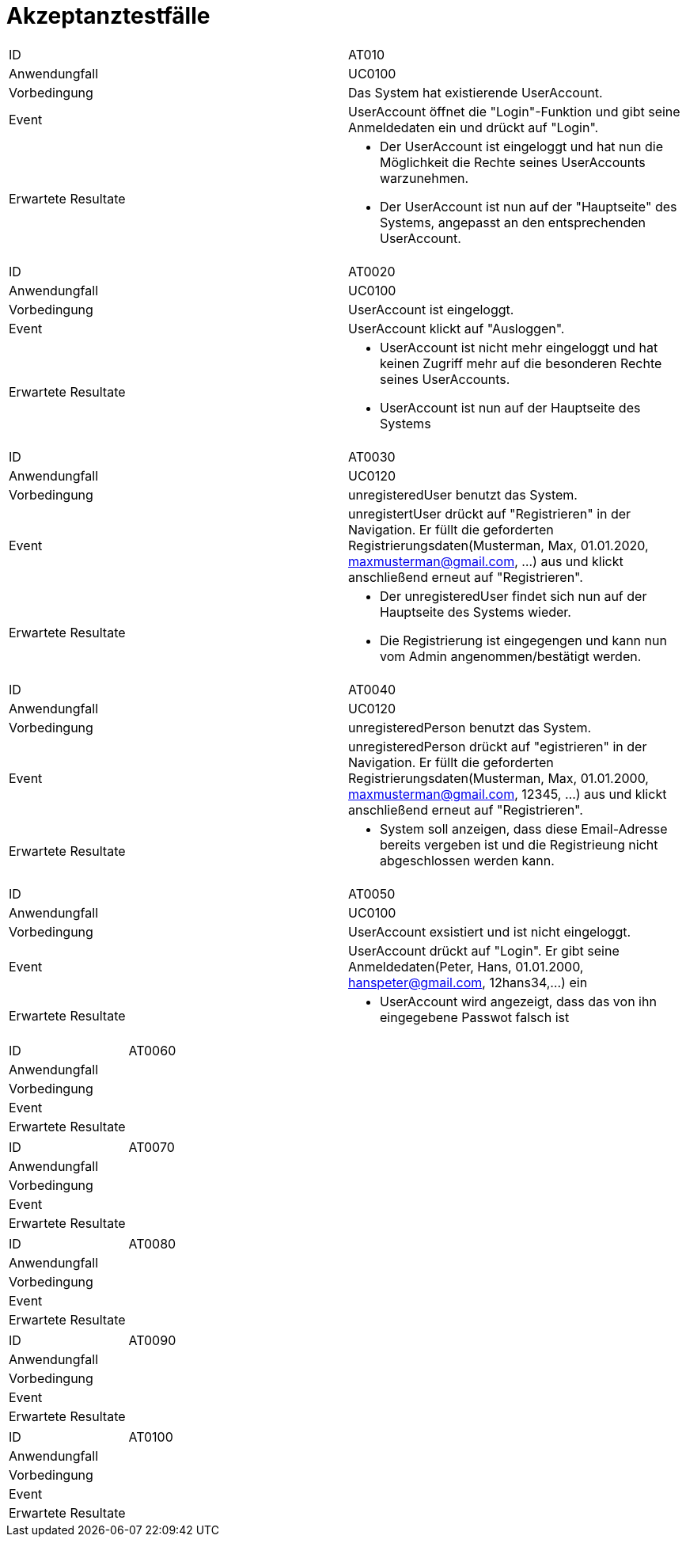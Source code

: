 = Akzeptanztestfälle

|===
|ID                   |AT010
|Anwendungfall        |UC0100
|Vorbedingung         |Das System hat existierende UserAccount.
|Event                |UserAccount öffnet die "Login"-Funktion und gibt seine Anmeldedaten ein und drückt auf "Login".
|Erwartete Resultate a| 
- Der UserAccount ist eingeloggt und hat nun die Möglichkeit die Rechte seines UserAccounts warzunehmen.
- Der UserAccount ist nun auf der "Hauptseite" des Systems, angepasst an den entsprechenden UserAccount.
|===

|===
|ID                   |AT0020
|Anwendungfall        |UC0100
|Vorbedingung         |UserAccount ist eingeloggt.
|Event                |UserAccount klickt auf "Ausloggen".
|Erwartete Resultate a|
- UserAccount ist nicht mehr eingeloggt und hat keinen Zugriff mehr auf die besonderen Rechte seines UserAccounts.
- UserAccount ist nun auf der Hauptseite des Systems
|===

|===
|ID                   |AT0030
|Anwendungfall        |UC0120
|Vorbedingung         |unregisteredUser benutzt das System.
|Event                |unregistertUser drückt auf "Registrieren" in der Navigation. Er füllt die geforderten Registrierungsdaten(Musterman, Max, 01.01.2020, maxmusterman@gmail.com, ...) aus und klickt anschließend erneut auf "Registrieren".
|Erwartete Resultate a|
- Der unregisteredUser findet sich nun auf der Hauptseite des Systems wieder.
- Die Registrierung ist eingegengen und kann nun vom Admin angenommen/bestätigt werden.
|===

|===
|ID                   |AT0040
|Anwendungfall        |UC0120
|Vorbedingung         |unregisteredPerson benutzt das System.
|Event                |unregisteredPerson drückt auf "egistrieren" in der Navigation. Er füllt die geforderten Registrierungsdaten(Musterman, Max, 01.01.2000, maxmusterman@gmail.com, 12345, ...) aus und klickt anschließend erneut auf "Registrieren".
|Erwartete Resultate a|
- System soll anzeigen, dass diese Email-Adresse bereits vergeben ist und die Registrieung nicht abgeschlossen werden kann.
|===

|===
|ID                   |AT0050
|Anwendungfall        |UC0100
|Vorbedingung         |UserAccount exsistiert und ist nicht eingeloggt.
|Event                |UserAccount drückt auf "Login". Er gibt seine Anmeldedaten(Peter, Hans, 01.01.2000, hanspeter@gmail.com, 12hans34,...) ein
|Erwartete Resultate a|
- UserAccount wird angezeigt, dass das von ihn eingegebene Passwot falsch ist
|===

|===
|ID                   |AT0060
|Anwendungfall        |
|Vorbedingung         |
|Event                |
|Erwartete Resultate  |
|===

|===
|ID                   |AT0070
|Anwendungfall        |
|Vorbedingung         |
|Event                |
|Erwartete Resultate  |
|===

|===
|ID                   |AT0080
|Anwendungfall        |
|Vorbedingung         |
|Event                |
|Erwartete Resultate  |
|===

|===
|ID                   |AT0090
|Anwendungfall        |
|Vorbedingung         |
|Event                |
|Erwartete Resultate  |
|===

|===
|ID                   |AT0100
|Anwendungfall        |
|Vorbedingung         |
|Event                |
|Erwartete Resultate  |
|===
